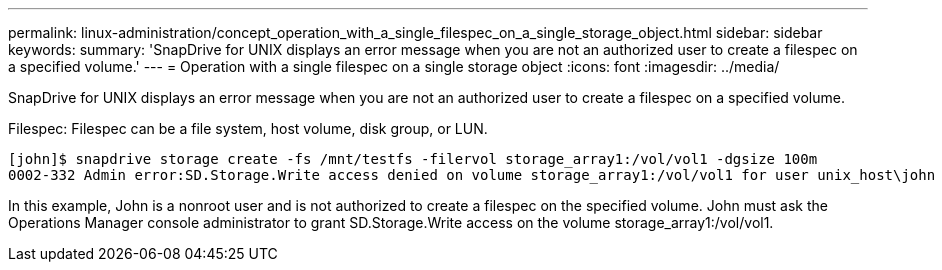 ---
permalink: linux-administration/concept_operation_with_a_single_filespec_on_a_single_storage_object.html
sidebar: sidebar
keywords: 
summary: 'SnapDrive for UNIX displays an error message when you are not an authorized user to create a filespec on a specified volume.'
---
= Operation with a single filespec on a single storage object
:icons: font
:imagesdir: ../media/

[.lead]
SnapDrive for UNIX displays an error message when you are not an authorized user to create a filespec on a specified volume.

Filespec: Filespec can be a file system, host volume, disk group, or LUN.

----
[john]$ snapdrive storage create -fs /mnt/testfs -filervol storage_array1:/vol/vol1 -dgsize 100m
0002-332 Admin error:SD.Storage.Write access denied on volume storage_array1:/vol/vol1 for user unix_host\john on Operations Manager server ops_mngr_server
----

In this example, John is a nonroot user and is not authorized to create a filespec on the specified volume. John must ask the Operations Manager console administrator to grant SD.Storage.Write access on the volume storage_array1:/vol/vol1.
